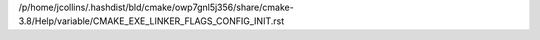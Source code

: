 /p/home/jcollins/.hashdist/bld/cmake/owp7gnl5j356/share/cmake-3.8/Help/variable/CMAKE_EXE_LINKER_FLAGS_CONFIG_INIT.rst